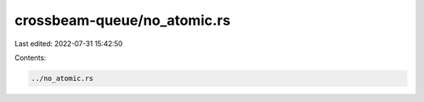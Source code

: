 crossbeam-queue/no_atomic.rs
============================

Last edited: 2022-07-31 15:42:50

Contents:

.. code-block:: rs

    ../no_atomic.rs

